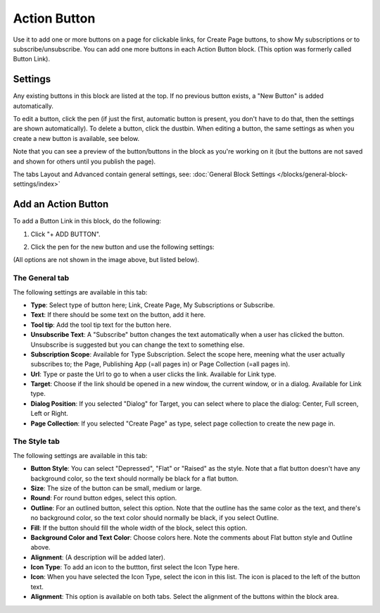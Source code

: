 Action Button
=====================

Use it to add one or more buttons on a page for clickable links, for Create Page buttons, to show My subscriptions or to subscribe/unsubscribe. You can add one more buttons in each Action Button block. (This option was formerly called Button Link). 

Settings
***********
Any existing buttons in this block are listed at the top. If no previous button exists, a "New Button" is added automatically. 

.. image:: button-links-new2.png

To edit a button, click the pen (if just the first, automatic button is present, you don't have to do that, then the settings are shown automatically). To delete a button, click the dustbin. When editing a button, the same settings as when you create a new button is available, see below.

.. image:: button-link-settings-edit-delete-new2.png

Note that you can see a preview of the button/buttons in the block as you're working on it (but the buttons are not saved and shown for others until you publish the page).

The tabs Layout and Advanced contain general settings, see: :doc:`General Block Settings </blocks/general-block-settings/index>`

Add an Action Button
***********************
To add a Button Link in this block, do the following:

1. Click "+ ADD BUTTON".

.. image:: button-link-settings-add-button-new2.png

2. Click the pen for the new button and use the following settings:

.. image:: button-link-settings.png

(All options are not shown in the image above, but listed below).

The General tab
-------------------
The following settings are available in this tab:

+ **Type**: Select type of button here; Link, Create Page, My Subscriptions or Subscribe.
+ **Text**: If there should be some text on the button, add it here.
+ **Tool tip**: Add the tool tip text for the button here.
+ **Unsubscribe Text**: A "Subscribe" button changes the text automatically when a user has clicked the button. Unsubscribe is suggested but you can change the text to something else.
+ **Subscription Scope**: Available for Type Subscription. Select the scope here, meening what the user actually subscribes to; the Page, Publishing App (=all pages in) or Page Collection (=all pages in).
+ **Url**: Type or paste the Url to go to when a user clicks the link. Available for Link type.
+ **Target**: Choose if the link should be opened in a new window, the current window, or in a dialog. Available for Link type.
+ **Dialog Position**: If you selected "Dialog" for Target, you can select where to place the dialog: Center, Full screen, Left or Right.
+ **Page Collection**: If you selected "Create Page" as type, select page collection to create the new page in.

The Style tab
---------------
The following settings are available in this tab:

.. image:: action-button-style.png

+ **Button Style**: You can select "Depressed", "Flat" or "Raised" as the style. Note that a flat button doesn't have any background color, so the text should normally be black for a flat button.
+ **Size**: The size of the button can be small, medium or large.
+ **Round**: For round button edges, select this option.
+ **Outline**: For an outlined button, select this option. Note that the outline has the same color as the text, and there's no background color, so the text color should normally be black, if you select Outline.
+ **Fill**: If the button should fill the whole width of the block, select this option.
+ **Background Color and Text Color**: Choose colors here. Note the comments about Flat button style and Outline above.
+ **Alignment**: (A description will be added later).
+ **Icon Type**: To add an icon to the buttton, first select the Icon Type here.
+ **Icon**: When you have selected the Icon Type, select the icon in this list. The icon is placed to the left of the button text.
+ **Alignment**: This option is available on both tabs. Select the alignment of the buttons within the block area.

